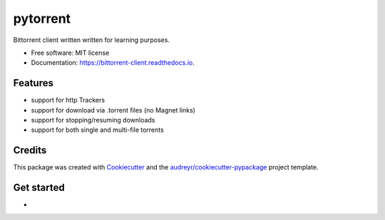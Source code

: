 =========
pytorrent
=========


.. image:: https://img.shields.io/pypi/v/pytorrent.svg
        :target: https://pypi.python.org/pypi/pytorrent

.. image:: https://img.shields.io/travis/nikhiljarora/pytorrent.svg
        :target: https://travis-ci.com/nikhiljarora/pytorrent

.. image:: https://readthedocs.org/projects/bittorrent-client/badge/?version=latest
        :target: https://bittorrent-client.readthedocs.io/en/latest/?version=latest
        :alt: Documentation Status




Bittorrent client written written for learning purposes.


* Free software: MIT license
* Documentation: https://bittorrent-client.readthedocs.io.


Features
--------

* support for http Trackers
* support for download via .torrent files (no Magnet links)
* support for stopping/resuming downloads
* support for both single and multi-file torrents

Credits
-------

This package was created with Cookiecutter_ and the `audreyr/cookiecutter-pypackage`_ project template.

.. _Cookiecutter: https://github.com/audreyr/cookiecutter
.. _`audreyr/cookiecutter-pypackage`: https://github.com/audreyr/cookiecutter-pypackage


Get started
-----------

* 
